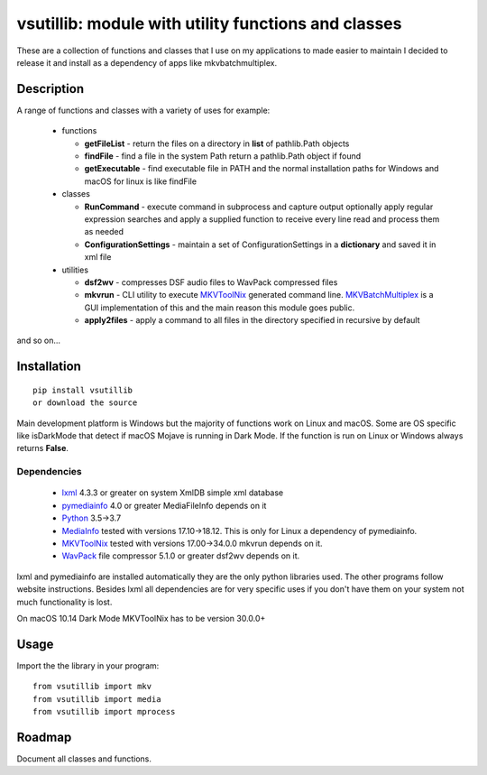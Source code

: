 
****************************************************
vsutillib: module with utility functions and classes
****************************************************


.. image:: https://img.shields.io/pypi/v/vsutillib.svg
  :target: https://pypi.org/project/vsutillib

.. image:: https://img.shields.io/pypi/pyversions/vsutillib.svg
  :target: https://pypi.org/project/vsutillib


These are a collection of functions and classes that I use on
my applications to made easier to maintain I decided to release
it and install as a dependency of apps like mkvbatchmultiplex.

Description
===========

A range of functions and classes with a variety of uses for
example:

 - functions

   * **getFileList** - return the files on a directory in
     **list** of pathlib.Path objects
   * **findFile** - find a file in the system Path
     return a pathlib.Path object if found
   * **getExecutable** - find executable file
     in PATH and the normal installation paths for Windows
     and macOS for linux is like findFile

 - classes

   * **RunCommand** - execute command in subprocess and capture
     output optionally apply regular expression searches
     and apply a supplied function to receive every line
     read and process them as needed
   * **ConfigurationSettings** - maintain a set of ConfigurationSettings
     in a **dictionary** and saved it in xml file

 - utilities

   * **dsf2wv** - compresses DSF audio files to WavPack compressed
     files
   * **mkvrun** - CLI utility to execute MKVToolNix_ generated
     command line.  MKVBatchMultiplex_ is a GUI implementation
     of this and the main reason this module goes public.
   * **apply2files** - apply a command to all files in the directory
     specified in recursive by default

and so on...

Installation
============

::

  pip install vsutillib
  or download the source

Main development platform is Windows but the majority of functions
work on Linux and macOS.  Some are OS specific like isDarkMode that
detect if macOS Mojave is running in Dark Mode.  If the function is
run on Linux or Windows always returns **False**.

Dependencies
************

    * lxml_ 4.3.3 or greater on system
      XmlDB simple xml database
    * pymediainfo_ 4.0 or greater
      MediaFileInfo depends on it
    * Python_ 3.5->3.7
    * MediaInfo_ tested with versions 17.10->18.12.
      This is only for Linux a dependency of pymediainfo.
    * MKVToolNix_ tested with versions 17.00->34.0.0
      mkvrun depends on it.
    * WavPack_ file compressor 5.1.0 or greater
      dsf2wv depends on it.

lxml and pymediainfo are installed automatically they are the only
python libraries used.  The other programs follow website instructions.
Besides lxml all dependencies are for very specific uses if you don't
have them on your system not much functionality is lost.

On macOS 10.14 Dark Mode MKVToolNix has to be version 30.0.0+

Usage
=====

Import the the library in your program:
::

  from vsutillib import mkv
  from vsutillib import media
  from vsutillib import mprocess

Roadmap
=======

Document all classes and functions.

.. Hyperlinks.

.. _pymediainfo: https://pypi.org/project/pymediainfo/
.. _Python: https://www.python.org/downloads/
.. _MKVToolNix: https://mkvtoolnix.download/
.. _Matroska: https://www.matroska.org/
.. _MediaInfo: https://mediaarea.net/en/MediaInfo
.. _AVI: https://docs.microsoft.com/en-us/windows/desktop/directshow/avi-file-format/
.. _SRT: https://matroska.org/technical/specs/subtitles/srt.html
.. _MKVBatchMultiplex: https://github.com/akai10tsuki/mkvbatchmultiplex
.. _WavPack: http://www.wavpack.com/
.. _`The TV Database`: https://www.thetvdb.com/
.. _`The Movie Database`: https://www.themoviedb.org/
.. _`ubuntu 18.04 LTS`: https://www.ubuntu.com/
.. _`macOS 10.14 Mojave`: https://www.apple.com/macos/mojave/
.. _`Windows 10`: https://www.microsoft.com/en-us/windows
.. _lxml: https://lxml.de/
